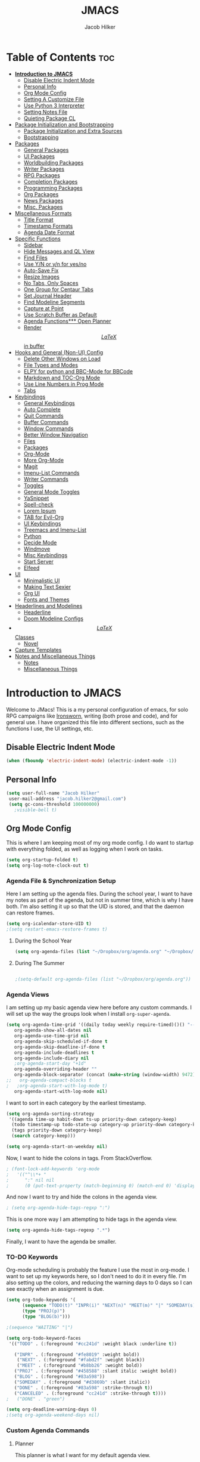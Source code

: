 #+title: JMACS
#+author: Jacob Hilker
* Table of Contents :toc:
- [[#introduction-to-jmacs][*Introduction to JMACS*]]
      - [[#disable-electric-indent-mode][Disable Electric Indent Mode]]
      - [[#personal-info][Personal Info]]
      - [[#org-mode-config][Org Mode Config]]
      - [[#setting-a-customize-file][Setting A Customize File]]
      - [[#use-python-3-interpreter][Use Python 3 Interpreter]]
      - [[#setting-notes-file][Setting Notes File]]
      - [[#quieting-package-cl][Quieting Package CL]]
- [[#package-initialization-and-bootstrapping][Package Initialization and Bootstrapping]]
      - [[#package-initialization-and-extra-sources][Package Initialization and Extra Sources]]
      - [[#bootstrapping][Bootstrapping]]
- [[#packages][Packages]]
      - [[#general-packages][General Packages]]
      - [[#ui-packages][UI Packages]]
      - [[#worldbuilding-packages][Worldbuilding Packages]]
      - [[#writer-packages][Writer Packages]]
      - [[#rpg-packages][RPG Packages]]
      - [[#completion-packages][Completion Packages]]
      - [[#programming-packages][Programming Packages]]
      - [[#org-packages][Org Packages]]
      - [[#news-packages][News Packages]]
      - [[#misc-packages][Misc. Packages]]
- [[#miscellaneous-formats][Miscellaneous Formats]]
      - [[#title-format][Title Format]]
      - [[#timestamp-formats][Timestamp Formats]]
      - [[#agenda-date-format][Agenda Date Format]]
- [[#specific-functions][Specific Functions]]
      - [[#sidebar][Sidebar]]
      - [[#hide-messages-and-ql-view][Hide Messages and QL View]]
      - [[#find-files][Find Files]]
      - [[#use-yn-or-yn-for-yesno][Use Y/N or y/n for yes/no]]
      - [[#auto-save-fix][Auto-Save Fix]]
      - [[#resize-images][Resize Images]]
      - [[#no-tabs-only-spaces][No Tabs, Only Spaces]]
      - [[#one-group-for-centaur-tabs][One Group for Centaur Tabs]]
      - [[#set-journal-header][Set Journal Header]]
      - [[#find-modeline-segments][Find Modeline Segments]]
      - [[#capture-at-point][Capture at Point]]
      - [[#use-scratch-buffer-as-default][Use Scratch Buffer as Default]]
      - [[#agenda-functions-open-planner][Agenda Functions*** Open Planner]]
      - [[#render-latex-in-buffer][Render $$LaTeX$$ in buffer]]
- [[#hooks-and-general-non-ui-config][Hooks and General (Non-UI) Config]]
      - [[#delete-other-windows-on-load][Delete Other Windows on Load]]
      - [[#file-types-and-modes][File Types and Modes]]
      - [[#elpy-for-python-and-bbc-mode-for-bbcode][ELPY for python and BBC-Mode for BBCode]]
      - [[#markdown-and-toc-org-mode][Markdown and TOC-Org Mode]]
      - [[#use-line-numbers-in-prog-mode][Use Line Numbers in Prog Mode]]
      - [[#tabs][Tabs]]
- [[#keybindings][Keybindings]]
      - [[#general-keybindings][General Keybindings]]
      - [[#auto-complete][Auto Complete]]
      - [[#quit-commands][Quit Commands]]
      - [[#buffer-commands][Buffer Commands]]
      - [[#window-commands][Window Commands]]
      - [[#better-window-navigation][Better Window Navigation]]
      - [[#files][Files]]
      - [[#packages-1][Packages]]
      - [[#org-mode][Org-Mode]]
      - [[#more-org-mode][More Org-Mode]]
      - [[#magit][Magit]]
      - [[#imenu-list-commands][Imenu-List Commands]]
      - [[#writer-commands][Writer Commands]]
      - [[#toggles][Toggles]]
      - [[#general-mode-toggles][General Mode Toggles]]
      - [[#yasnippet][YaSnippet]]
      - [[#spell-check][Spell-check]]
      - [[#lorem-ipsum][Lorem Ipsum]]
      - [[#tab-for-evil-org][TAB for Evil-Org]]
      - [[#ui-keybindings][UI Keybindings]]
      - [[#treemacs-and-imenu-list][Treemacs and Imenu-List]]
      - [[#python][Python]]
      - [[#decide-mode][Decide Mode]]
      - [[#windmove][Windmove]]
      - [[#misc-keybindings][Misc Keybindings]]
      - [[#start-server][Start Server]]
      - [[#elfeed][Elfeed]]
- [[#ui][UI]]
      - [[#minimalistic-ui][Minimalistic UI]]
      - [[#making-text-sexier][Making Text Sexier]]
      - [[#org-ui][Org UI]]
      - [[#fonts-and-themes][Fonts and Themes]]
- [[#headerlines-and-modelines][Headerlines and Modelines]]
      - [[#headerline][Headerline]]
      - [[#doom-modeline-configs][Doom Modeline Configs]]
- [[#latex-classes][$$LaTeX$$ Classes]]
      - [[#novel][Novel]]
- [[#capture-templates][Capture Templates]]
- [[#notes-and-miscellaneous-things][Notes and Miscellaneous Things]]
      - [[#notes][Notes]]
      - [[#miscellaneous-things][Miscellaneous Things]]

* *Introduction to JMACS*
Welcome to JMacs! This is a my personal configuration of emacs, for solo RPG campaigns like [[https://www.ironswornrpg.com/][Ironsworn]], writing (both prose and code), and for general use. I have organized this file into different sections, such as the functions I use, the UI settings, etc.
** Disable Electric Indent Mode
   #+begin_src emacs-lisp
   (when (fboundp 'electric-indent-mode) (electric-indent-mode -1))
   #+end_src
** Personal Info
   #+BEGIN_SRC emacs-lisp
   (setq user-full-name "Jacob Hilker"
    user-mail-address "jacob.hilker2@gmail.com")
    (setq gc-cons-threshold 100000000)
      ;visible-bell t)
   #+END_SRC

** Org Mode Config
   This is where I am keeping most of my org mode config. I do want to startup with everything folded, as well as logging when I work on tasks.
   #+begin_src emacs-lisp
   (setq org-startup-folded t)
   (setq org-log-note-clock-out t)
   #+end_src
*** Agenda File & Synchronization Setup
    Here I am setting up the agenda files. During the school year, I want to have my notes as part of the agenda, but not in summer time, which is why I have both. I'm also setting it up so that the UID is stored, and that the daemon can restore frames. 
    #+BEGIN_SRC emacs-lisp
(setq org-icalendar-store-UID t)
;(setq restart-emacs-restore-frames t)
    #+END_SRC
**** During the School Year
     #+BEGIN_SRC emacs-lisp
(setq org-agenda-files (list "~/Dropbox/org/agenda.org" "~/Dropbox/notes/fall2020/notes.org" ))
     #+END_SRC
     
**** During The Summer
     #+BEGIN_SRC emacs-lisp

;(setq-default org-agenda-files (list "~/Dropbox/org/agenda.org"))
     #+END_SRC
*** Agenda Views
    I am setting up my basic agenda view here before any custom commands. I will set up the way the groups look when I install =org-super-agenda=.
    #+begin_src emacs-lisp
(setq org-agenda-time-grid '((daily today weekly require-timed)()() "----------------------" nil)
   org-agenda-show-all-dates nil
   org-agenda-use-time-grid nil
   org-agenda-skip-scheduled-if-done t
   org-agenda-skip-deadline-if-done t
   org-agenda-include-deadlines t
   org-agenda-include-diary nil
   ;org-agenda-start-day "+1d"
   org-agenda-overriding-header ""
   org-agenda-block-separator (concat (make-string (window-width) 9472) "\n")
;;   org-agenda-compact-blocks t
;   ;org-agenda-start-with-log-mode t)   
   org-agenda-start-with-log-mode nil)   

    #+end_src
    I want to sort in each category by the earliest timestamp.
    #+BEGIN_SRC emacs-lisp
(setq org-agenda-sorting-strategy
 '((agenda time-up habit-down ts-up priority-down category-keep)
  (todo timestamp-up todo-state-up category-up priority-down category-keep) 
  (tags priority-down category-keep)
  (search category-keep)))

(setq org-agenda-start-on-weekday nil)
    #+END_SRC
    Now, I want to hide the colons in tags. From StackOverflow.
    #+BEGIN_SRC emacs-lisp
; (font-lock-add-keywords 'org-mode
;   '(("^\\*+ "
;      ":" nil nil
;      (0 (put-text-property (match-beginning 0) (match-end 0) 'display " ")))))
    #+END_SRC
    And now I want to try and hide the colons in the agenda view.
    #+BEGIN_SRC emacs-lisp
; (setq org-agenda-hide-tags-regxp ":")
    #+END_SRC
    This is one more way I am attempting to hide tags in the agenda view.
    #+BEGIN_SRC emacs-lisp
(setq org-agenda-hide-tags-regexp ".*")
    #+END_SRC
    Finally, I want to have the agenda be smaller.
*** TO-DO Keywords
    Org-mode scheduling is probably the feature I use the most in org-mode. I want to set up my keywords here, so I don't need to do it in every file. I'm also setting up the colors, and reducing the warning days to 0 days so I can see exactly when an assignment is due.
    #+BEGIN_SRC emacs-lisp
      (setq org-todo-keywords '(
            (sequence "TODO(t)" "INPR(i)" "NEXT(n)" "MEET(m)" "|" "SOMEDAY(s)"   "DONE(d)" "CANCELED(c)")
            (type "PROJ(p)")
            (type "BLOG(b)")))

      ;(sequence "WAITING" "|")

      (setq org-todo-keyword-faces
       '(("TODO" . (:foreground "#cc241d" :weight black :underline t))

         ("INPR" . (:foreground "#fe8019" :weight bold))
          ("NEXT" . (:foreground "#fabd2f" :weight black))
          ("MEET" . (:foreground "#b8bb26" :weight bold))
         ("PROJ" . (:foreground "#458588" :slant italic :weight bold))
         ("BLOG" . (:foreground "#83a598"))
         ("SOMEDAY" . (:foreground "#d3869b" :slant italic))
         ("DONE" . (:foreground "#83a598" :strike-through t))
         ("CANCELED" . (:foreground "cc241d" :strike-through t))))
      ;   ("DONE" . "green")

      (setq org-deadline-warning-days 0)
      ;(setq org-agenda-weekend-days nil)

    #+END_SRC
*** Custom Agenda Commands
**** Planner
     This planner is what I want for my default agenda view.
     #+begin_src emacs-lisp
       (setq org-agenda-custom-commands
      '(("p" "Planner"
         (
                      (agenda "" ((org-agenda-span 'day)
                      (org-agenda-use-time-grid t)
                      (org-agenda-time-grid '((daily today weekly require-timed)()() "" nil))
                      (org-agenda-show-all-dates t)
                      (org-agenda-compact-blocks nil)
                      (org-agenda-overriding-header "")
                      (org-agenda-start-day "+0d")
                      (org-super-agenda-groups
                       '(
                           (:name "Habits"
                            :habit t
                            :category "HABIT"
                            :order 2)
                            
                            (:name "Chores"
                            :habit t
                            :category "CHORE"
                            :order 2)



                               (:name none
                                :discard (:todo "DONE")
                                :time-grid t
                                :date today
                                :scheduled today
                                :deadline today
                                :order 1)))))
                          
          (agenda "" ((org-agenda-overriding-header "Coming Up Soon") 
                       ;(org-agenda-prefix-format '((todo . " %i %-22:c %t %22(org-entry-get nil \"TIMESTAMP\")")))
;                       (org-agenda-skip-function '(org-agenda-skip-entry-if 'nottimestamp))
	                ; 
                      ; (org-agenda-use-time-grid nil) 
                      ; (org-agenda-time-grid '((daily today weekly require-timed)()() "----------------------" nil))
		               (org-agenda-start-day "+1d")
     ;                   (org-agenda-todo-ignore-with-date t)
                      ; (org-agenda-format-date "\n%d %b (%a.)\n")
                      
                       (org-agenda-format-date "\n%d %b (%a.)")
			;		   (concat (make-string (window-width) 9472) "\n")
             ;         (org-agenda-compact-blocks t)
                       (org-agenda-span 2)
                      ;(org-agenda-format-date "%d %b")
                       (org-super-agenda-groups
                         '(
                         
                         (:name "Habits"
                         :habit t
                         :category "HABIT"
                         :order 6)
                         
                         (:name "Chores"
                         :habit t
                         :category "CHORE"
                         :order 6)
                         

     ;                 (:name "Projects"
     ;                 :category "PROJECT"
     ;                 :order 5)
                      
                     
    (:name "Personal"
    :category ("WRITING" "CAMPAIGN" "PERSONAL" "NANO" "UMWCLUB")
    :order 4)
    
;    
;    (:name "Someday"
;     :and (:not (:category ("WRITING" "CAMPAIGN" "PERSONAL" "NANO")) :todo "SOMEDAY")
;     :order 5)

    (:name "Overdue"
      :deadline past
      :scheduled past
      :face '(:foreground "red")
      :order 3)
;
;
    (:name "Classwork and Meetings"
     :category ("CLAS204" "CPSC405" "CPSC419" "CPSC445" "MEETING")
     :order 1)))))

     (alltodo "" ((org-agenda-overriding-header "To Do")
                  (org-agenda-skip-function '(org-agenda-skip-entry-if 'timestamp))
                  (org-agenda-sorting-strategy '(todo-state-up category-up ))
                  (org-super-agenda-groups '(
                  (:name "Classwork and Meetings"
                  :category ("CLAS204" "CPSC405" "CPSC419" "CPSC445" "MEETING" "CLASSES")
                  :order 1)
                 
                  (:name "Personal"
                  :category ("WRITING" "CAMPAIGN" "PERSONAL" "NANO" "UMWCLUB")
                  :order 2)
                  
                  (:name "Projects"
                   :todo "PROJECT"
                   :category "PROJECT"
                   :order 3)
                  

                 (:discard (:category "HABIT"))
                 (:discard (:category "CHORE"))

))))))))


;
 ;  (:name "Coming Up Soon"
 ;   :scheduled future
 ;   :deadline future
 ;   :date t))))

;    
;    (org-agenda-max-todos 11)
;    ;(org-agenda-sorting-strategy '( ts-up category-up todo-state-up))

     #+end_src
**** Week Ahead
     This is a way I can view the upcoming week. I have 2 implementations here - one with [[https://github.com/alphapapa/org-ql][Org-QL]], the other with the basic agenda and [[https://github.com/alphapapa/org-super-agenda][org-super-agenda.]]     
***** Org-QL Implementation
     #+begin_src emacs-lisp
     ;(add-to-list 'org-agenda-custom-commands
     ;'("w" "Week Ahead" (
     ;     (org-ql-block '(and (ts :from 1)
     ;                     (ts :to 7))
     ;                 ((org-super-agenda-groups '((:auto-ts t)))
     ;                  (org-ql-block-header "The Week Ahead"))))))

 

     #+end_src
***** Org-Super-Agenda Implementation.
      #+begin_src emacs-lisp
      (add-to-list 'org-agenda-custom-commands
     '("w" "Week Ahead" ( 
                      (agenda "" ((org-agenda-span 'week)
                                  (org-agenda-start-day "+1d")
                                  (org-agenda-overriding-header "The Week Ahead"))))))
                                   
      #+end_src
*** Export Process
    This is how I'm setting up my export process. From [[https://www.fbxiang.com/blog/2017/11/01/write_papers_with_org_mode_and_spacemacs.html#title_9][here]].
    #+BEGIN_SRC emacs-lisp
(setq org-latex-pdf-process 
     '("latexmk -pdflatex='xelatex -interaction nonstopmode' -pdf -bibtex -f %f"))
    #+END_SRC
** Setting A Customize File
   #+BEGIN_SRC emacs-lisp
(setq-default custom-file "~/.emacs.d/custom.el")
(load custom-file) 

;(setq org-agenda-include-diary t)

;(setq holiday-bahai-holidays nil)
;(setq holiday-hebrew-holidays nil)
;(setq holiday-islamic-holidays nil)
   #+END_SRC

** Use Python 3 Interpreter 
   #+BEGIN_SRC emacs-lisp
(setq python-shell-interpreter "python3")
   #+END_SRC
** Setting Notes File
   #+BEGIN_SRC emacs-lisp
;(setq org-default-notes-file "~/Dropbox/notes/fall2020/notes.org")
   #+END_SRC
** Quieting Package CL 
I am working on upgrading to emacs 27. I kept getting a warning about cl being deprecated, so I'm quieting it with this.
#+BEGIN_SRC emacs-lisp
(setq byte-compile-warnings '(cl-functions))
#+END_SRC
* Package Initialization and Bootstrapping
** Package Initialization and Extra Sources
   I am adding extra sources to my package archives here.

   #+BEGIN_SRC emacs-lisp
(require 'package)
(setq package-enable-at-startup nil)
(setq package-archives '(("org"   . "http://orgmode.org/elpa/")
                         ("gnu"   . "http://elpa.gnu.org/packages/")
                         ("melpa" . "https://melpa.org/packages/")))
(package-initialize)
   #+END_SRC
** Bootstrapping
   Here is where I am using the bootstrapping with use-package.

   #+BEGIN_SRC emacs-lisp
;; Bootstrap `use-package`
(unless (package-installed-p 'use-package)
  (package-refresh-contents)
  (package-install 'use-package))
(require 'use-package)
   #+END_SRC
* Packages
  Here is where I install all the packages I use in this configuration.
** General Packages
   These are all packages for general use.
**** EVIL and EVIL-ORG
     I am installing evil and evil-collection for vim keybindings in emacs.
     #+BEGIN_SRC emacs-lisp
     (use-package undo-tree
     :ensure t
     :config
     (global-undo-tree-mode))

(use-package evil
  :ensure t
  :init
  (setq evil-want-integration t) ;; This is optional since it's already set to t by default.
  (setq evil-want-keybinding nil)
  :config
  (evil-mode 1)
  :preface
  (defun ian/save-and-kill-this-buffer ()
    (interactive)
    (save-buffer)
    (kill-this-buffer))
  :config
  (with-eval-after-load 'evil-maps ; avoid conflict with company tooltip selection
    (define-key evil-insert-state-map (kbd "C-n") nil)
    (define-key evil-insert-state-map (kbd "C-p") nil))
  (evil-ex-define-cmd "q" #'kill-this-buffer)
  (evil-ex-define-cmd "wq" #'ian/save-and-kill-this-buffer))

(use-package evil-collection
  :after evil
  :ensure t
  :config
  (evil-collection-init))

(use-package evil-org
  :ensure t
  :after org
  :config
  (add-hook 'org-mode-hook 'evil-org-mode)
  (add-hook 'evil-org-mode-hook
            (lambda ()
              (evil-org-set-key-theme)))
  (require 'evil-org-agenda)
  (evil-org-agenda-set-keys))

(use-package evil-surround
  :ensure t
  :config
  (global-evil-surround-mode 1))
     #+END_SRC
**** Imenu-List
     Imenu-list allows me to get an overview of my code or outline for an
     AAR/novel. Here I enable it and install it.

     #+BEGIN_SRC emacs-lisp
(use-package imenu-list
:ensure t
:config
(setq-default imenu-list-position "left"))

;(imenu-list-minor-mode t)
     #+END_SRC

**** Which-Key
     Which-key enables me to see what keys I can use.
     #+BEGIN_SRC emacs-lisp
(use-package which-key
:ensure t
:config
(which-key-mode 1))
     #+END_SRC

**** Magit
     Magit enables me to use git while in emacs. I enable it and install it here.
     #+BEGIN_SRC emacs-lisp
(use-package magit
:ensure t)

(use-package evil-magit
:ensure t)

(use-package magit-todos
:ensure t)
     #+END_SRC

**** All-The-Icons
     Here I enable all-the-icons.
     #+BEGIN_SRC emacs-lisp
(use-package all-the-icons
:ensure t)
     #+END_SRC

**** Projectile
     Projectile is a way of using projects in emacs.
     #+BEGIN_SRC emacs-lisp
(use-package projectile
:ensure t
:config
(projectile-mode)
(setq projectile-project-search-path '("~/Projects/" "~/Documents/aurea" "~/Documents/brokenThrones" "~/Documents/byrne" "~/Documents/shatteredSkies"))


)
     #+END_SRC

**** General.el

     #+BEGIN_SRC emacs-lisp
(use-package general
:ensure t)
     #+END_SRC

**** Dashboard
     #+BEGIN_SRC emacs-lisp
(use-package dashboard
  :ensure t
;  :defer nil
;  :init
;  (add-hook 'after-init-hook 'dashboard-setup-startup-hook)
 :config
  (dashboard-setup-startup-hook)
;  (setq dashboard-startup-banner "~/crusaderKings.png")
;   (setq dashboard-startup-banner 'logo)
   ;(setq dashboard-setup-banner "/home/jhilker/.emacs.d/banner.png")  
  (setq dashboard-banner-logo-title "Man your own jackhammer!")
;;  (setq dashboard-center-content t)
(setq dashboard-week-agenda nil)
(setq dashboard-items '((recents  . 5)
                        (projects . 10)))
     ;                   (agenda . 5)))
;;
(setq dashboard-show-shortcuts nil)
;;(setq dashboard-set-navigator t)
(setq dashboard-set-heading-icons t)
(setq dashboard-set-file-icons t)
(setq initial-buffer-choice (lambda () (get-buffer "*dashboard*"))))
     #+END_SRC
**** Unfill
     For toggling fill and unfill.

     #+BEGIN_SRC emacs-lisp
(use-package unfill
:ensure t)
     #+END_SRC
**** YASnippet
     #+BEGIN_SRC emacs-lisp
(use-package yasnippet
:ensure t
:config
(yas-global-mode t))

(use-package yasnippet-snippets
:ensure t)
     #+END_SRC

**** Restart Emacs
     #+BEGIN_SRC emacs-lisp
     (use-package restart-emacs
     :ensure t)
     #+END_SRC
**** CSV
     If I am using csv files I want a csv package.
     #+BEGIN_SRC emacs-lisp
(use-package csv-mode
:ensure t)
(add-to-list 'auto-mode-alist '("\\.csv\\'" . csv-mode))
     #+END_SRC

**** Smartparens and Evil-Smartparens
     #+BEGIN_SRC emacs-lisp
(use-package smartparens
:ensure t
:config
(smartparens-global-mode t))
(use-package evil-smartparens
:ensure t
:after (smartparens evil evil-collection))
     #+END_SRC
**** Treemacs
     #+BEGIN_SRC emacs-lisp
(use-package treemacs
:ensure t
:config
(setq-default treemacs-width 20))

(use-package treemacs-evil
:after evil treemacs
:ensure t)

(use-package treemacs-projectile
:after projectile treemacs
:ensure t)

(use-package treemacs-magit
:after magit treemacs
:ensure t)
     #+END_SRC
**** Linum-relative 
     #+BEGIN_SRC emacs-lisp
(use-package linum-relative
:ensure t
:config
(setq linum-relative-current-symbol "")
)
     #+END_SRC
**** Elcord
     Allows me to set my discord status in emacs.
     #+BEGIN_SRC emacs-lisp
(use-package elcord
:ensure t)
     #+END_SRC
**** BM
     #+BEGIN_SRC emacs-lisp
(use-package bm
:ensure t)
     #+END_SRC
** UI Packages
*** Themes
**** Solarized
     Here is a package for using solarized.
     #+BEGIN_SRC emacs-lisp
(use-package color-theme-sanityinc-solarized
:ensure t)
     #+END_SRC

**** Atom One
     #+BEGIN_SRC emacs-lisp
(use-package atom-one-dark-theme
:ensure t)
     #+END_SRC
**** Gruvbox
     #+BEGIN_SRC emacs-lisp
(use-package gruvbox-theme
:ensure t)
     #+END_SRC
**** Doom Themes
     #+BEGIN_SRC emacs-lisp
(use-package doom-themes
:ensure t)
     #+END_SRC
*** Doom Modeline

    #+BEGIN_SRC emacs-lisp 
   (use-package doom-modeline
   :demand t
   :config
   (setq doom-modeline-height 32))
    #+END_SRC
*** Ace Window
    #+BEGIN_SRC emacs-lisp
(use-package ace-window :ensure t)
    #+END_SRC
*** Golden Ratio
    #+BEGIN_SRC emacs-lisp
(use-package golden-ratio
:ensure t
:config
(golden-ratio-mode t)
(setq golden-ratio-auto-scale t))
    #+END_SRC
*** Ewal
    #+BEGIN_SRC emacs-lisp
;(use-package ewal 
;:ensure t
;:init (setq ewal-use-built-in-always-p nil
;              ewal-use-built-in-on-failure-p t
;              ewal-built-in-palette "sexy-material"
;              ewal-json-file "~/.cache/wal/colors.json"))
    #+END_SRC

*** Centaur Tabs
    #+BEGIN_SRC emacs-lisp 
 (use-package centaur-tabs
 :ensure t
 :config
 (centaur-tabs-mode t)
 
    (setq centaur-tabs-set-modified-marker t)
    (setq centaur-tabs-modified-marker "•")
    (setq centaur-tabs-set-bar 'left) 
    (setq centaur-tabs-set-icons t)
    (setq centaur-tabs-set-close-button t)
    (setq centaur-tabs-close-button "x")
    (setq centaur-tabs-style "bar")
    (setq centaur-tabs-height 32)
    (define-key evil-normal-state-map (kbd "g t") 'centaur-tabs-forward)
    (define-key evil-normal-state-map (kbd "g T") 'centaur-tabs-backward)
    (setq centaur-tabs-cycle-scope 'tabs))
 
 
 (defun centaur-tabs-buffer-groups ()
  "Use as few groups as possible."
 (list (cond ((string-equal "*" (substring (buffer-name) 0 1))
                    "Tools")
                    (cond ((string-equal "eglot" (downcase (substring (buffer-name) 1 6)))
                           "Eglot")
                          (t
                           "Tools")))))
(defun centaur-tabs-hide-tab (x)
  "Do no to show buffer X in tabs."
  (let ((name (format "%s" x)))
    (or
     ;; Current window is not dedicated window.
     (window-dedicated-p (selected-window))

     ;; Buffer name not match below blacklist.
     (string-prefix-p "*epc" name)
     (string-prefix-p "*helm" name)
     (string-prefix-p "*Helm" name)
     (string-prefix-p "*Compile-Log*" name)
     (string-prefix-p "*lsp" name)
     (string-prefix-p "*company" name)
     (string-prefix-p "*Flycheck" name)
     (string-prefix-p "*tramp" name)
     (string-prefix-p " *Mini" name)
     (string-prefix-p "*help" name)
     (string-prefix-p "*straight" name)
     (string-prefix-p " *temp" name)
     (string-prefix-p "*Help" name)
     (string-prefix-p "*mybuf" name)
     (string-prefix-p "*Org Agenda*" name)
     (string-prefix-p "*Ilist*" name)

     (string-prefix-p "*Agenda Commands*" name)
     ;; Is not magit buffer.
     (and (string-prefix-p "magit" name)
      (not (file-name-extension name)))
     )))
(add-hook 'server-after-make-frame-hook 'centaur-tabs-mode)

   #+end_src
    #+END_SRC
*** Solaire Mode
    #+BEGIN_SRC emacs-lisp
;(use-package solaire-mode
;  :hook (after-init . solaire-global-mode))
    #+END_SRC
*** Pretty Mode
    #+BEGIN_SRC emacs-lisp
(use-package pretty-mode
:ensure t)
    #+END_SRC
** Worldbuilding Packages
*** Wordgen Mode
    #+BEGIN_SRC emacs-lisp
(use-package wordgen
:ensure t)
    #+END_SRC
*** Mediawiki
    This package lets me use wikipedia syntax highlighting.
    #+BEGIN_SRC emacs-lisp
(use-package mediawiki
:ensure t)
    #+END_SRC
** Writer Packages
*** Writegood-Mode
    #+BEGIN_SRC emacs-lisp
(use-package writegood-mode
:ensure t)
    #+END_SRC
*** Writeroom-Mode
    Writeroom-Mode is a minor mode for distraction-free writing.
    #+BEGIN_SRC emacs-lisp
(use-package writeroom-mode
:ensure t)
    #+END_SRC
*** Wordsmith Mode

    #+BEGIN_SRC emacs-lisp
    (use-package wordsmith-mode
    :ensure t)
    #+END_SRC
*** Markdown Mode
    This allows me to use markdown mode.
    #+BEGIN_SRC emacs-lisp
(use-package markdown-mode
:ensure t)
    #+END_SRC 
** RPG Packages
*** Decide-Mode
    This is useful for rolling dice.
    #+BEGIN_SRC emacs-lisp
(use-package decide
:ensure t)
    #+END_SRC
*** Org D20
Something I saw on [[https://www.reddit.com/r/emacs/comments/aly9jh/minor_mode_for_dungeon_masters/][r/emacs]].
#+begin_src emacs-lisp
(use-package org-d20
:ensure t)
#+end_src
** Completion Packages
*** Ivy Suite
**** Ivy
     #+BEGIN_SRC emacs-lisp
 (use-package ivy
 :ensure t
 :config
 (setq ivy-count-format "(%d/%d) ")
 (ivy-mode 1))

;(use-package ivy-posframe
;:after ivy
;:ensure t
;:config
;(setq ivy-posframe-display-functions-alist '((t . ivy-posframe-display-at-frame-top-center)))
;(ivy-posframe-mode 1))
     #+END_SRC

**** Counsel
     Counsel allows us to utilize ivy by replacing many built-in and common
     functions with richer versions. Let’s install it!

     #+BEGIN_SRC emacs-lisp
 (use-package counsel-projectile
   :ensure t)

;(use-package counsel-package
;:ensure t)

(use-package counsel
 :ensure t
 :config
(counsel-mode))
     #+END_SRC

**** Swiper
     #+BEGIN_SRC emacs-lisp
 (use-package swiper
   :commands (swiper swiper-all))
     #+END_SRC
*** Helm
Helm is another completion package I want to try.
#+begin_src emacs-lisp
(use-package helm
:ensure t)
#+end_src
*** Company Mode
    #+BEGIN_SRC emacs-lisp
    (use-package company
    :ensure t
    :config
    (add-hook 'after-init-hook 'global-company-mode))
    #+END_SRC
** Programming Packages
*** Python Programming
    #+BEGIN_SRC emacs-lisp
  (use-package elpy
  :ensure t)
    #+END_SRC
*** BBCode Formatting
    #+BEGIN_SRC emacs-lisp
    (use-package bbcode-mode
    :ensure t)
    #+END_SRC
*** Javascript
    #+BEGIN_SRC emacs-lisp
    (use-package js2-mode
    :ensure t)
    (add-to-list 'auto-mode-alist '("\\.js\\'" . js2-mode))
    ;; Better imenu
    (add-hook 'js2-mode-hook #'js2-imenu-extras-mode)
    (use-package js2-refactor
    :ensure t)
    (use-package xref-js2
    :ensure t)

(add-hook 'js2-mode-hook #'js2-refactor-mode)
(js2r-add-keybindings-with-prefix "C-c C-r")
(define-key js2-mode-map (kbd "C-k") #'js2r-kill)

;; js-mode (which js2 is based on) binds "M-." which conflicts with xref, so
;; unbind it.
(define-key js-mode-map (kbd "M-.") nil)

(add-hook 'js2-mode-hook (lambda ()
  (add-hook 'xref-backend-functions #'xref-js2-xref-backend nil t)))

    #+END_SRC
*** Flush 
    #+BEGIN_SRC emacs-lisp
(use-package flycheck
:ensure t
:config
(add-hook 'prog-mode-hook 'flycheck-mode))
    #+END_SRC
*** Lorem Ipsum
    #+BEGIN_SRC emacs-lisp
(use-package lorem-ipsum
:ensure t)
    #+END_SRC
*** .vimrc Mode
    #+BEGIN_SRC emacs-lisp
(use-package vimrc-mode
:ensure t
:config 
(add-to-list 'auto-mode-alist '("\\.vimrc\\'" . vimrc-mode)))

    #+END_SRC

*** Web Mode 
    #+BEGIN_SRC emacs-lisp
(use-package web-mode
:ensure t)
    #+END_SRC
*** Tagedit
    #+BEGIN_SRC emacs-lisp
(use-package tagedit
:ensure t
:config
(tagedit-add-experimental-features))
    #+END_SRC
*** YAML Mode
    #+BEGIN_SRC emacs-lisp
(use-package yaml-mode
:ensure t)
    #+END_SRC 
** Org Packages
*** Org Bullets
    This allows for better org-mode bullets.
    #+BEGIN_SRC emacs-lisp
(use-package org-bullets
:after org
:ensure t)
    #+END_SRC
*** Org-TOC
    Allows for a TOC to be generated in an org file.
    #+BEGIN_SRC emacs-lisp
(use-package toc-org
  :after org
  :init (add-hook 'org-mode-hook #'toc-org-enable))
    #+END_SRC
*** Org Super Agenda
    I'm setting up my agenda with a few groups. I want things for today to show up first, followed by things coming up soon, overdue items, personal items, and things to do someday last.
    #+BEGIN_SRC emacs-lisp
(use-package org-super-agenda
:ensure t
:config
(add-hook 'org-mode-hook 'org-super-agenda-mode)

;(setq org-agenda-span 3)
(setq org-super-agenda-fontify-whole-header-line t))
;(setq org-super-agenda-header-separator (concat "\n" (make-string (window-width) 9472) "\n" ))

;(setq org-super-agenda-groups 
;'((:name none
;                       
;                                :discard (:todo "DONE")
;                                :time-grid t
;                                :date today
;                                :scheduled today
;                                :order 1))))
                        

;'((:name "Today"
;   :discard (:todo "DONE:")
;   :date today
;   :scheduled today
;   :and (:date today :time-grid t)))))
;
;                         
;
;   
;   (:name "Projects"
;    :category "PROJECT"
;    :order 5)
;    
;    (:name "Someday"
;     :todo "SOMEDAY:"
;     :order 5)
;
;    (:name "Overdue"
;      :deadline past
;      :scheduled past
;      :face '(:foreground "red")
;      :order 3)
;
;    (:name "Personal"
;    :category ("WRITING" "CAMPAIGN" "PERSONAL" "NANO" "UMWCLUB")
;    :order 4)
;
;    (:name "Classwork"
;     :category ("CLAS204" "CPSC405" "CPSC419" "CPSC445"))
;
;
;   (:name "Coming Up Soon"
;    :scheduled future
;    :deadline future
;    :date t))))
;;(setq org-agenda-prefix 
;;'((agenda . " %i %-12:c%?-12t% s")
;; (todo . " %i %-12:c%s")
;; (tags . " %i %-12:c")
;; (search . " %i %-12:c")))
;;'((:auto-category t)))) - for automatically by category
    #+END_SRC
*** Org Export Backends
**** Org Mediawiki
     #+BEGIN_SRC emacs-lisp
    (use-package ox-mediawiki
    :ensure t)
     #+END_SRC
**** Org RST
     #+BEGIN_SRC emacs-lisp
(use-package ox-rst
:ensure t)
     #+END_SRC
**** Pandoc
     Pandoc is just too damn good to give up.
     #+BEGIN_SRC emacs-lisp
     (use-package ox-pandoc
     :ensure t)

     #+END_SRC
*** Org Journal
    #+BEGIN_SRC emacs-lisp
(use-package org-journal
:ensure t
:config
(setq org-agenda-enable-journal-integration nil)
:custom
(org-journal-dir "~/Dropbox/org/bullet/")
(org-journal-time-format "%a, %d %b %Y")
(org-journal-file-type 'monthly))
    #+END_SRC
*** Pomodoro
    #+BEGIN_SRC emacs-lisp
(use-package tomatinho
:ensure t)
    #+END_SRC
*** Org Chef
    If I find a recipe I want to try I want to save it easily.
    #+BEGIN_SRC emacs-lisp
(use-package org-chef
:ensure t)
    #+END_SRC
*** Org QL
    #+BEGIN_SRC emacs-lisp
(use-package org-ql
:ensure t)
    #+END_SRC

    #+END_SRC
*** Org-Ref
    Org-ref allows me to do citations easily.
    #+BEGIN_SRC emacs-lisp
(use-package ivy-bibtex
:ensure t)

(use-package org-ref
:ensure t
:config
(setq org-ref-completion-library 'org-ref-ivy-bibtex))


(setq org-ref-default-bibliography '("~/Dropbox/bibliography/biblatex.bib"))
    #+END_SRC
*** Org Agenda Property
    This allows me to show other properties in the agenda view.
    #+BEGIN_SRC emacs-lisp
(use-package org-agenda-property
:ensure t)
    #+END_SRC
*** Idle Org Agenda    
   #+begin_src emacs-lisp
     (use-package idle-org-agenda
     :after org-agenda
     :ensure t
     :config (idle-org-agenda-mode))
    #+end_src
**** TODO Configure Time Length for idle org agenda
*** CDLatex
    #+begin_src emacs-lisp
    (use-package cdlatex
    :defer 0.1
    :ensure t)
    #+end_src
*** Ox-Hugo
    #+begin_src emacs-lisp
      (use-package ox-hugo
      :ensure t)
    #+end_src
*** Ox-Nikola
    #+begin_src emacs-lisp
          (use-package ox-nikola
           :ensure t)
    #+end_src
*** easy-hugo
    #+begin_src emacs-lisp
      (use-package easy-hugo
       :ensure t
       :config
       (setq easy-hugo-basedir "~/Projects/jhilker.gitlab.io"))
    #+end_src
*** Org-plus-contrib
    #+begin_src emacs-lisp
    (use-package org-plus-contrib
    :ensure t)
    #+end_src
** News Packages
*** Elfeed
    Elfeed is a feed reader. EMMS is a music player for podcasts.
	#+begin_src emacs-lisp

          ;(global-set-key (kbd "C-c e") 'evil-mode)
              (use-package elfeed-org
            :ensure t
            :config
            (elfeed-org)
          (setq elfeed-db-directory "~/.elfeed/")
          (setq rmh-elfeed-org-files (list "~/Dropbox/elfeed/elfeed.org"))
          ;(defun bjm/elfeed-show-all ()
          ;  (interactive)
          ;  (bookmark-maybe-load-default-file)
          ;  (bookmark-jump "elfeed-all"))
          ;(defun bjm/elfeed-show-emacs ()
          ;  (interactive)
          ;  (bookmark-maybe-load-default-file)
          ;  (bookmark-jump "elfeed-emacs"))
          ;(defun bjm/elfeed-show-daily ()
          ;  (interactive)
          ;  (bookmark-maybe-load-default-file)
          ;  (bookmark-jump "elfeed-daily"))
          (setq-default elfeed-search-filter "@1-week-ago +unread ")

          ;;functions to support syncing .elfeed between machines
          ;;makes sure elfeed reads index from disk before launching
          (defun bjm/elfeed-load-db-and-open ()
            "Wrapper to load the elfeed db from disk before opening"
            (interactive)
            (elfeed-db-load)
            (elfeed)
            (elfeed-search-update--force))

          ;;write to disk when quiting
          (defun bjm/elfeed-save-db-and-bury ()
            "Wrapper to save the elfeed db to disk before burying buffer"
            (interactive)
            (elfeed-db-save)
            (quit-window))

          (defun elfeed-mark-all-as-read ()
                (interactive)
                (mark-whole-buffer)
                (elfeed-search-untag-all-unread)))

          (use-package elfeed
            :ensure t
           :bind (:map elfeed-search-mode-map
                        ("C-g" . bookmark-jump)
          ;             ("a" . elfeed-mark-all-as-read)
                       ("A" . elfeed-mark-all-as-read)
          ;              ("D" . bjm/elfeed-show-daily)
                       ("q" . bjm/elfeed-save-db-and-bury)))

          (defun ime-elfeed-podcast-tagger (entry)
            (when (elfeed-entry-enclosures entry)
              (elfeed-tag entry 'podcasts)))

          (add-hook 'elfeed-new-entry-hook #'ime-elfeed-podcast-tagger)

          (use-package elfeed-goodies
          :after elfeed
          :ensure t
          :config
          (elfeed-goodies/setup)
     ;     (setq elfeed-goodies/tag-column-width 0)
          (setq elfeed-goodies/feed-source-column-width 30))

          (setq elfeed-show-mode-hook
                (lambda ()
              (set-face-attribute 'variable-pitch (selected-frame) :font (font-spec :family "Iosevka Nerd Font" :size 16))))

          ;(run-with-timer 0 (* 10 60) 'elfeed-search-fetch)
          ;(run-with-timer 0 (* 30 60) 'recentf-save-list)
          ;(run-with-timer 0 (* 10 60) 'elfeed-search-fetch)
          (evil-define-key 'normal elfeed-search-mode-map (kbd "A") 'elfeed-mark-all-as-read)
	#+end_src
** Misc. Packages
*** 0x0
    #+begin_src emacs-lisp
    (use-package 0x0
    :ensure t)
    #+end_src
* Miscellaneous Formats
** Title Format
   #+BEGIN_SRC emacs-lisp
(setq-default frame-title-format '("" user-login-name " - " "%b"))
   #+END_SRC

** Timestamp Formats
   #+BEGIN_SRC emacs-lisp
;(setq-default org-display-custom-times t)
;(setq org-time-stamp-custom-formats '("<%a, %d %h>" . "<%a, %d %h %H:%M>"))
;(setq org-agenda-format-date "%d %h")
   #+END_SRC  
** Agenda Date Format
   I don't like the default date format for the agenda. I'm going to make it a bit smaller here. I also found the separator lines on [[https://www.reddit.com/r/orgmode/comments/e4stk2/adding_a_separator_line_between_days_in_emacs/][r/orgmode]].

   #+BEGIN_SRC emacs-lisp
;(setq org-agenda-format-date "%d %b (%a)")
(setq org-agenda-format-date (concat "\n"
                                                    (make-string (window-width) 9472)
                                                    "\n"
                                                    "%d %b (%a)"
                                                    "\n"
                                                   (make-string (window-width) 9472)
))
   #+END_SRC
* Specific Functions
** Sidebar 
   I'm testing this.
** Hide Messages and QL View
   #+begin_src emacs-lisp 
(setq-default message-log-max nil)
(kill-buffer "*Messages*")
;(kill-buffer "*Org QL View: Coming Up Soon*")
;(setq split-width-threshold 40)
;(setq split-height-threshold nil)
   #+end_src
** Find Files
*** Find Config File
    This file lets me edit my configuration file.

    #+BEGIN_SRC emacs-lisp
(defun edit-dotfile ()
  (interactive)
  (find-file "~/.emacs.d/jmacs.org"))
    #+END_SRC

*** Find Journal Location
    #+BEGIN_SRC emacs-lisp
(defun org-journal-find-location ()
  ;; Open today's journal, but specify a non-nil prefix argument in order to
  ;; inhibit inserting the heading; org-capture will insert the heading.
  (org-journal-new-entry t)
  ;; Position point on the journal's top-level heading so that org-capture
  ;; will add the new entry as a child entry.
  (goto-char (point-min)))
    #+END_SRC
*** Find Notes 
    This function will find my notes for the current semester.
    #+BEGIN_SRC emacs-lisp
(defun find-notes ()
(interactive)
(find-file "~/Dropbox/notes/fall2020/notes.org"))
    #+END_SRC

*** Find Agenda 
    This function will find my notes for the current semester.
    #+BEGIN_SRC emacs-lisp
(defun find-agenda ()
(interactive)
(find-file "~/Dropbox/org/agenda.org"))
    #+END_SRC

** Use Y/N or y/n for yes/no
   Here is a way I can use "y" or "n" to answer yes or no.
   #+BEGIN_SRC emacs-lisp
(defalias 'yes-or-no-p 'y-or-n-p)
   #+END_SRC
** Auto-Save Fix
   #+BEGIN_SRC emacs-lisp
(setq backup-directory-alist
      `((".*" . ,temporary-file-directory)))
(setq auto-save-file-name-transforms
      `((".*" ,temporary-file-directory t)))

   #+END_SRC
** Resize Images
   #+BEGIN_SRC emacs-lisp
(setq org-image-actual-width (/ (display-pixel-width) 4))
   #+END_SRC
** No Tabs, Only Spaces
   #+BEGIN_SRC emacs-lisp
(setq-default indent-tabs-mode nil)
   #+END_SRC
** One Group for Centaur Tabs
   #+BEGIN_SRC emacs-lisp
(defun centaur-tabs-buffer-groups ()
     "`centaur-tabs-buffer-groups' control buffers' group rules.

   Group centaur-tabs with mode if buffer is derived from `eshell-mode' `emacs-lisp-mode' `dired-mode' `org-mode' `magit-mode'.
   All buffer name start with * will group to \"Emacs\".
   Other buffer group by `centaur-tabs-get-group-name' with project name."
     (list
    (cond
     ((or (string-equal "*" (substring (buffer-name) 0 1))
          (memq major-mode '(magit-process-mode
                 magit-status-mode
                 magit-diff-mode
                 magit-log-mode
                 magit-file-mode
                 magit-blob-mode
                 magit-blame-mode
                 )))
      "Emacs")
     ((derived-mode-p 'prog-mode)
      "Editing")
     ((memq major-mode '(helpful-mode
                 help-mode))
      "Help")
    
     (t
      (centaur-tabs-get-group-name (current-buffer))))))
   #+END_SRC
** Set Journal Header
   #+BEGIN_SRC emacs-lisp
(defun org-journal-file-header-func ()
  "Custom function to create journal header."
  (concat
    (pcase org-journal-file-type
      (`daily "#+TITLE: Daily Journal\n#+STARTUP: folded")
      (`weekly "#+TITLE: Weekly Journal\n#+STARTUP: folded")
      (`monthly "#+TITLE: Monthly Journal\n#+STARTUP: folded")
      (`yearly "#+TITLE: Yearly Journal\n#+STARTUP: folded"))))

(setq org-journal-file-header 'org-journal-file-header-func)
   #+END_SRC
** Find Modeline Segments
   #+BEGIN_SRC emacs-lisp
(defun find-modeline ()
(interactive)
(find-file "~/.emacs.d/elpa/doom-modeline-20200211.1352/doom-modeline-segments.el")
)
   #+END_SRC
** Capture at Point
   #+BEGIN_SRC emacs-lisp
(defun org-capture-at-point ()
  "Insert an org capture template at point."
  (interactive)
  (org-capture 0))
   #+END_SRC
** Use Scratch Buffer as Default
   #+begin_src emacs-lisp
   (setq inhibit-splash-screen t)
   #+end_src
** Agenda Functions*** Open Planner
   #+begin_src emacs-lisp
    (defun open-agenda ()
     (interactive)
     (org-agenda nil "p"))
 #+end_src
*** Open Weekly Planner
 #+begin_src emacs-lisp
     (defun open-weekly-agenda ()
     (interactive)
     (org-agenda nil "w"))
    #+end_src
** Render $$LaTeX$$ in buffer
   #+begin_src emacs-lisp
   (setq org-format-latex-options (plist-put org-format-latex-options :scale 2.0))
   (defun krofna-hack ()
  (when (looking-back (rx "$ "))
    (save-excursion
      (backward-char 1)
      (org-toggle-latex-fragment))))

(add-hook 'org-mode-hook
          (lambda ()
            (org-cdlatex-mode)
            (add-hook 'post-self-insert-hook #'krofna-hack 'append 'local)))
   #+end_src
* Hooks and General (Non-UI) Config
** Delete Other Windows on Load
I don't want spit windows when I load emacs.
#+begin_src emacs-lisp
(add-hook 'emacs-startup-hook
          (lambda () (delete-other-windows)) t)
#+end_src
** File Types and Modes
*** Default Scratch Buffer is Org Mode
    #+BEGIN_SRC emacs-lisp
    (setq-default initial-major-mode 'org-mode)
    (setq initial-scratch-message nil)
    ;(setq initial-buffer-choice (lambda () (get-buffer "*scratch*")))
    #+END_SRC
*** File Types
**** Org Mode File Types
     I want to load novel (.nvl), novel characters (.chrs), character sheet
     (.chr), campaign (.cmp), AAR (.aar), novel outline (.nvo), worldbuilding lore (.lre), and Kerbal Space Program (.kpr) files as org-mode files.

     #+BEGIN_SRC emacs-lisp
  (add-to-list 'auto-mode-alist '("\\.org\\'" . org-mode))
  (add-to-list 'auto-mode-alist '("\\.nvl\\'" . org-mode))
  (add-to-list 'auto-mode-alist '("\\.chrs\\'" . org-mode))
  (add-to-list 'auto-mode-alist '("\\.cmp\\'" . org-mode))
  (add-to-list 'auto-mode-alist '("\\.chr\\'" . org-mode))
  (add-to-list 'auto-mode-alist '("\\.aar\\'" . org-mode))
  (add-to-list 'auto-mode-alist '("\\.nvo\\'" . org-mode))
  (add-to-list 'auto-mode-alist '("\\.lre\\'" . org-mode))
  (add-to-list 'auto-mode-alist '("\\.kpr\\'" . org-mode))
     #+END_SRC

**** Visual Line Mode 
     #+BEGIN_SRC emacs-lisp
     (add-hook 'org-mode-hook 'visual-line-mode)
     #+END_SRC
*** Modes
**** Org-Bullet and Super Agenda Mode
     #+BEGIN_SRC emacs-lisp
(setq-default org-bullets-mode 1)
(add-hook 'org-mode-hook 'org-bullets-mode)
(add-hook 'org-mode-hook 'org-super-agenda-mode)
(add-hook 'org-mode-hook 'flyspell-mode)
(add-hook 'org-mode-hook 'toc-org-mode)
(setq-default org-list-allow-alphabetical t)
     #+END_SRC
**** WC-Mode, Writer-Room Mode, and Decide Mode
     I want to use wc-mode and decide-mode for when I am in org mode.

     #+BEGIN_SRC emacs-lisp
;(add-hook 'org-mode-hook 'wc-mode)
;(add-hook 'org-mode-hook 'decide-mode)
     #+END_SRC
**** Global Auto-Complete and Snippet Mode
     Here I always want to use auto-complete mode in programming, as well as in the current buffer.
     #+BEGIN_SRC emacs-lisp
(add-hook 'prog-mode-hook 'company-mode)
(setq-default yas-minor-mode 1)
     #+END_SRC

**** Doom Mode Line
     #+BEGIN_SRC emacs-lisp
     (setq-default doom-modeline-mode t)
     #+END_SRC
**** Display Battery Mode
     I want to display battery in the modeline.
     #+BEGIN_SRC emacs-lisp
(display-battery-mode t)
     #+END_SRC
**** Smartparens Mode
     #+BEGIN_SRC emacs-lisp
     (smartparens-mode t)
     #+END_SRC
** ELPY for python and BBC-Mode for BBCode 
   #+BEGIN_SRC emacs-lisp
   (add-hook 'python-mode 'elpy-mode)
   (add-to-list 'auto-mode-alist '("\\.bbc\\'" . bbcode-mode)) 
   #+END_SRC
** Markdown and TOC-Org Mode
** Use Line Numbers in Prog Mode
   #+BEGIN_SRC emacs-lisp
(add-hook 'prog-mode-hook 'linum-relative-mode)
   #+END_SRC
** Tabs
* Keybindings
  Here is a list of all keybindings in JMacs.
** General Keybindings
   Here is a list of general purpose keybindings using General.el.
*** Emacs Command Keybindings
    #+BEGIN_SRC emacs-lisp
(general-define-key
   :states '(normal visual insert emacs)
   :prefix "SPC"
   :non-normal-prefix "C-SPC"

    "SPC" (general-simulate-key "M-x")
    "c"   (general-simulate-key "C-c")
    "h"   (general-simulate-key "C-h")
    "u"   (general-simulate-key "C-u")
    "x"   (general-simulate-key "C-x"))

(general-define-key
   :states '(normal visual insert emacs)
               "C-g"  'bookmark-jump)
    #+END_SRC
** Auto Complete
   #+BEGIN_SRC emacs-lisp
(general-define-key
   :states '(normal visual insert emacs)
   :prefix "SPC"
   :non-normal-prefix "C-SPC"

   "TAB" 'company-complete)
   #+END_SRC
    
** Quit Commands 

   #+BEGIN_SRC emacs-lisp
(general-define-key
   :states '(normal visual insert emacs)
   :prefix "SPC"
   :non-normal-prefix "C-SPC"

   "q" '(:ignore t :which-key "quit emacs")
   "qq"  'kill-emacs
   "qz"  'delete-frame
   "qr"  'restart-emacs)
   #+END_SRC
   
** Buffer Commands 
   #+BEGIN_SRC emacs-lisp
(general-define-key
   :states '(normal visual insert emacs)
   :prefix "SPC"
   :non-normal-prefix "C-SPC"


    "b"   '(:ignore t :which-key "buffers")
    "bb"  'mode-line-other-buffer
    "bd"  'kill-this-buffer
    "bn"  'next-buffer
    "bp"  'previous-buffer
    "bq"  'kill-buffer-and-window
    "bR"  'rename-file-and-buffer
    "br"  'revert-buffer
    "bs" 'switch-to-buffer)
   #+END_SRC
** Window Commands
*** Split and Delete Windows
    #+BEGIN_SRC emacs-lisp 
   (general-define-key
   :states '(normal visual insert emacs)
   :prefix "SPC"
   :non-normal-prefix "C-SPC"


   "w"  '(:ignore t :which-key "Windows")
   "wh" '(split-window-right :which-key "Horizontal Split")
   "wv" '(split-window-below :which-key "Vertical Split")
   "wd"  'delete-window
   "wD"  'delete-other-windows
   "wm" 'maximize-window)
    #+END_SRC
** Better Window Navigation
   #+BEGIN_SRC emacs-lisp

   #+END_SRC

** Files
   #+BEGIN_SRC emacs-lisp
(general-define-key
   :states '(normal visual insert emacs)
   :prefix "SPC"
   :non-normal-prefix "C-SPC"


   "f" '(:ignore t :which-key "Files")
   "fe" '(:ignore t :which-key "Edit file")
   "fed" 'edit-dotfile
   "ff"  'counsel-find-file
;   "ff"  'helm-find-files
   "fs"  '(save-buffer :which-key "Save file")
   "f" '(:ignore t :which-key "Files")
   "fe" '(:ignore t :which-key "Edit file")
   "fE" '(:ignore t :which-key "Eval file")
   "fEr" 'eval-region
   "fEb" 'eval-buffer
   "fEd" 'eval-defun
   "fs"  'save-buffer
   "fn" 'find-notes
   "fa" 'find-agenda
   "fc" 'byte-compile-file)
   #+END_SRC
** Packages
   #+BEGIN_SRC emacs-lisp
(general-define-key
   :states '(normal visual insert emacs)
   :prefix "SPC"
   :non-normal-prefix "C-SPC"


   "p" '(:ignore t :which-key "Packages")
   "pl" 'package-list-packages
   "pr" 'package-refresh-contents
   "pi" 'counsel-package
   "pI" 'package-initialize
   "pd" 'package-delete)
   #+END_SRC
** Org-Mode
   #+BEGIN_SRC emacs-lisp
(general-define-key
   :states '(normal visual insert emacs)
   :prefix "SPC"
   :non-normal-prefix "C-SPC"


   "o" '(:ignore t :which-key "Org Menu")
   "os" 'org-schedule
   "oS" 'org-save-all-org-buffers
   ;"oa" 'open-agenda 
   "oa" 'open-agenda
   "oA" 'org-agenda
   "od" 'org-deadline
   "oc" 'org-capture-at-point
   ;"oC" '(:ignore t :which-key "cycle")
   ;"oCa" 'org-cycle-agenda-files
   ;"oT" '(:ignore t :which-key "toggle")
   ;"oTi" 'org-toggle-inline-images 
;   "ot" 'counsel-org-tag
   "ot" 'org-time-stamp
   "oT" 'counsel-org-tag
   ;"oT" 'toc-org-insert-toc
   "oi" '(:ignore t :which-key "insert")
   "oit" 'toc-org-insert-toc
;   "oit" 'org-time-stamp
   "oe" 'org-export-dispatch
   "ow" 'open-weekly-agenda
   "oL" 'org-latex-preview
;   "oP" '(:ignore t :which-key "Pomodoro")
;   "oPs" '(tomatinho :which-key "Start Pomodoro")
;   "oPk" '(tomatinho-interactive-quit :which-key "Kill Timer")
   "oj" '(:ignore t :which-key "Org Journal")
   "ojn" 'org-journal-new-entry
   "o/" 'org-ql-search)

(global-set-key (kbd "C-c a") 'org-agenda)
   #+END_SRC
** More Org-Mode
   #+BEGIN_SRC emacs-lisp
(general-define-key
   :states '(normal visual insert emacs)
   :prefix "SPC"
   :non-normal-prefix "C-SPC"
   "O" '(:ignore t :which-key "Org Menu")
   "Ot" 'org-todo) 
   #+END_SRC
** Magit
   #+BEGIN_SRC emacs-lisp
(general-define-key
   :states '(normal visual insert emacs)
   :prefix "SPC"
   :non-normal-prefix "C-SPC"


   "g" '(:ignore t :which-key "Magit")
   "gs" 'magit-status
   "gS" 'magit-stage-file
   "gc" 'magit-commit
   "gp" 'magit-pull
   "gP" 'magit-push
   "gb" 'magit-branch
   "gB" 'magit-blame
   "gd" 'magit-diff) 
   #+END_SRC
** Imenu-List Commands
   #+BEGIN_SRC emacs-lisp
(general-define-key
   :states '(normal visual insert emacs)
   :prefix "SPC"
   :non-normal-prefix "C-SPC"


   "i" '(:ignore t :which-key "Imenu-list") 
   "ie" 'imenu-list-goto-entry)
   #+END_src
** Writer Commands
   #+BEGIN_SRC emacs-lisp
(general-define-key
   :states '(normal visual insert emacs)
   :prefix "SPC"
   :non-normal-prefix "C-SPC"


   "r"  '(:ignore t :which-key "Writer Modes")
   "rr" 'writeroom-mode
   "rm" 'writeroom-toggle-mode-line
   "rw" 'wordsmith-mode)
   #+END_SRC
** Toggles
   #+Begin_SRC emacs-lisp
(general-define-key
   :states '(normal visual insert emacs)
   :prefix "SPC"
   :non-normal-prefix "C-SPC"


   "t" '(:ignore t :which-key "Toggle")
   "tw" 'toggle-word-wrap
   "tf" 'unfill-toggle
;   "tf" '(xah-cycle-font-2 :which-key "toggle font")
   "tn" 'linum-relative-toggle
   "tN" 'display-line-numbers-mode)
   #+END_src
** General Mode Toggles
   #+BEGIN_SRC emacs-lisp
(general-define-key
   :states '(normal visual insert emacs)
   :prefix "SPC"
   :non-normal-prefix "C-SPC"

  
 "m" '(:ignore t :which-key "Mode Toggles")
   "ma" 'auto-complete-mode
   "mi" 'org-indent-mode
   "md" 'decide-mode
   "my" 'yas-minor-mode 
   "mw" 'writegood-mode
   "ms" 'flyspell-mode
   "mf" 'fringe-mode
   "mF" 'flycheck-mode
   "mc" 'company-mode
   "md" 'decide-mode
   "mt" 'toc-org-mode
   "mS" 'smartparens-mode)
   #+END_SRc
** YaSnippet 
   #+BEGIN_SRC emacs-lisp
(general-define-key
   :states '(normal visual insert emacs)
   :prefix "SPC"
   :non-normal-prefix "C-SPC"


"y" '(:ignore t :which-key "Yasnippet")
"yn" 'yas-new-snippet
"yi" 'yas-insert-snippet
"yy" 'yas-minor-mode)
   #+END_SRC
** Spell-check
   #+BEGIN_SRC emacs-lisp
(general-define-key
   :states '(normal visual insert emacs)
   :prefix "SPC"
   :non-normal-prefix "C-SPC"


"s" '(:ignore t :which-key "Spell Check")
"sn" 'flyspell-goto-next-error
"sb" 'ispell-buffer
"sf" 'flyspell-mode
"sc" 'flyspell-correct-word-before-point)
   #+END_SRC
** Lorem Ipsum
   #+BEGIN_SRC emacs-lisp
(general-define-key
   :states '(normal visual insert emacs)
   :prefix "SPC"
   :non-normal-prefix "C-SPC"


"l" '(:ignore t :which-key "Lorem Ipsum")
"ll" 'lorem-ipsum-insert-list
"ls" 'lorem-ipsum-insert-sentences
"lp" 'lorem-ipsum-insert-paragraphs)

   #+END_SRC

** TAB for Evil-Org 
   This keybinding lets you use the Tab key to toggle folding headers,
   like in regular org mode.

   #+BEGIN_SRC emacs-lisp
  (general-define-key
    :states 'normal 
    "TAB" 'evil-toggle-fold)
(define-key evil-insert-state-map (kbd "TAB") 'tab-to-tab-stop)

;     (general-define-key
;      :states 'insert
;      "TAB" 'tab-to-tab-stop)
   #+END_SRC 

** UI Keybindings
   #+BEGIN_SRC emacs-lisp
(global-set-key (kbd "C-=") 'text-scale-increase)
(global-set-key (kbd "C--") 'text-scale-decrease)
   #+END_SRC
** Treemacs and Imenu-List 
*** Toggle Treemacs and Imenu-List
    #+BEGIN_SRC emacs-lisp
   (general-define-key
   :states '(normal visual insert emacs) 
   "<f6>" 'imenu-list-smart-toggle
   "<f5>" 'treemacs)
   (general-define-key
   :states '(treemacs)
   "<f6>" 'imenu-list-smart-toggle'
   "<f5>" 'treemacs-quit)
    #+END_SRC
*** Treemacs Keybindings
**** Help
     #+BEGIN_SRC emacs-lisp
   (general-define-key
   :states '(treemacs)
   :prefix "SPC"
   :normal-prefix "C-SPC"
   
   "h" 'treemacs-helpful-hydra)
     #+END_SRC
**** Workspaces
     #+BEGIN_SRC emacs-lisp
   (general-define-key
   :states '(treemacs)
   :prefix "SPC"
   :normal-prefix "C-SPC"

   "w" '(:ignore t :which-key "Workspaces")
   "ws" 'treemacs-switch-workspace
   "wr" 'treemacs-remove-workspace
   "wc" 'treemacs-create-workspace)
     #+END_SRC
**** Projects
     #+BEGIN_SRC emacs-lisp
   (general-define-key
   :states '(treemacs)
   :prefix "SPC"
   :normal-prefix "C-SPC"

   "p" '(:ignore t :which-key "Projects")
   "pc" 'treemacs-add-project-to-workspace
   "pd" 'treemacs-remove-project-from-workspace
   "pr" 'treemacs-rename-project
   "pp" 'treemacs-projectile)
   (general-define-key
   :states '(treemacs)
   "cw" 'treemacs-rename-project)
     #+END_SRC
** Python
   #+BEGIN_SRC emacs-lisp
   (general-define-key
   :states '(normal visual insert emacs) 
   :prefix "SPC"
   :non-normal-prefix "C-SPC"
   
   "P" '(:ignore t :which-key "Python")
   "Pr" 'run-python
   "Pb" 'elpy-shell-send-buffer)
   #+END_SRC
** Decide Mode
   #+BEGIN_SRC emacs-lisp
   (general-define-key
   :states '(normal visual insert emacs) 
   :prefix "SPC"
   :non-normal-prefix "C-SPC"
   
   "d" '(:ignore t :which-key "Decide")
   "dd" 'decide-roll-dice
   "d+" 'decide-for-me-likely
   "d-" 'decide-for-me-unlikely
   "d1" '(:ignore t :which-key "1 die")
   "d10" 'decide-roll-1d10
   "d12" 'decide-roll-1d12 
   "d2" '(:ignore t :which-key "2 dice")
   "d26" 'decide-roll-2d6
   "d2a" 'decide-roll-2dA
   "d3" 'decide-roll-1d3
   "d4" 'decide-roll-1d4
   "d5" 'decide-roll-1d5
   "d6" 'decide-roll-1d6
   "d7" 'decide-roll-1d7
   "d8" 'decide-roll-1d8
   "d9" 'decide-roll-1d9
   "df" 'decide-roll-fate
   "d%" 'decide-roll-1d100 
   "d?" 'decide-dwim-insert
   "dr" '(:ignore t :which-key "Relative Locations")
   "dr2" 'decide-whereto-relative-2
   "dr3" 'decide-whereto-relative-3
   "dr4" 'decide-whereto-relative-4
   "dr6" 'decide-whereto-relative-6
   "dw" '(:ignore t :which-key "Where")
   "dw4" 'decide-whereto-compass-4
   "dw6" 'decide-whereto-compass-6
   "dw8" 'decide-whereto-compass-8
   "dw0" 'decide-whereto-compass-10
)

   #+END_SRC
** Windmove
   #+BEGIN_SRC emacs-lisp
(windmove-default-keybindings 'ctrl)
(add-hook 'org-shiftup-final-hook 'windmove-up)
(add-hook 'org-shiftleft-final-hook 'windmove-left)
(add-hook 'org-shiftdown-final-hook 'windmove-down)
(add-hook 'org-shiftright-final-hook 'windmove-right) 
  (setq windmove-wrap-around t)
   #+END_SRC

*** Vim Keybindings
    #+BEGIN_SRC emacs-lisp
    (global-set-key (kbd "C-c h")  'windmove-left)
    (global-set-key (kbd "C-c l") 'windmove-right)
    (global-set-key (kbd "C-c k")    'windmove-up)
    (global-set-key (kbd "C-c j")  'windmove-down)

    #+END_SRC
** Misc Keybindings
   #+BEGIN_SRC emacs-lisp
   (general-define-key
   :states '(normal visual insert emacs) 
   :prefix "SPC"
   :non-normal-prefix "C-SPC"
   
   "T" '(ansi-term :which-key "Terminal")
   "D" '(:ignore t :which-key "Describe")
   "Df" 'describe-font
   "DF" 'counsel-describe-face
   "Dt" 'describe-theme) 
   
   #+END_SRC
** Start Server
   #+BEGIN_SRC emacs-lisp
; (global-set-key (kbd "C-x s")  'start-server)
   #+END_SRC
** Elfeed

   #+BEGIN_SRC emacs-lisp
   (general-define-key
   :states '(normal visual insert emacs) 
   :prefix "SPC"
   :non-normal-prefix "C-SPC"
   "n" '(:ignore t :which-key "News")
   "nn" 'elfeed)
(define-key elfeed-search-mode-map (kbd "A") 'elfeed-mark-all-as-read)

   #+END_SRC
* UI
** Minimalistic UI
   Here is where I make my UI as minimalistic as possible. I am disabling
   my toolbars, tooltip-mode, menu-bar, and scroll-bar modes here.

   #+BEGIN_SRC emacs-lisp
(scroll-bar-mode -1)
(tool-bar-mode -1)
(tooltip-mode -1)
(menu-bar-mode -1)
   #+END_SRC

** Making Text Sexier
   Here we're making text look good.
*** Prettify-Symbols Mode
    #+BEGIN_SRC emacs-lisp
(setq global-prettify-symbols-mode t)
    #+END_SRC
** Org UI
   Here is where I disable the leading headers in org-bullets-mode.
   #+BEGIN_SRC emacs-lisp 
(setq-default org-hide-leading-stars t)
(setq-default org-ellipsis "⤵")
(setq org-src-fontify-natively t)  
(setq org-hide-emphasis-markers t)
(font-lock-add-keywords 'org-mode
                        '(("^ +\\([-*]\\) "
                           (0 (prog1 () (compose-region (match-beginning 1) (match-end 1) "•"))))))


(setq-default org-bullets-bullet-list 
'("⚫" "○")) 

(setq-default tab-width 4)
(setq-default org-list-indent-offset 4)
(setq-default org-pretty-entities t)
(setq-default org-pretty-entities-include-sub-superscripts t)
   #+END_SRC
** Fonts and Themes
*** Theme
    I am doing something extremely similar to the function above, but with themes. By default I want to use doom-gruvbox.
    #+BEGIN_SRC emacs-lisp
;(load-theme 'nord t)

;(load-theme 'doom-nord t)
;(load-theme 'doom-solarized-dark t)
(load-theme 'doom-gruvbox t)
(setq doom-themes-enable-italic t)
(setq doom-themes-enable-bold t)
;(load-theme 'gruvbox-dark-medium t)

    #+END_SRC
*** Line Spacing
    #+begin_src emacs-lisp 
    (setq line-spacing 0.1)
    #+end_src
*** Fonts
    I often switch between DejaVu Sans Pro, Fira Code, Monaco, and Source
    Code Pro for my fonts. Here I have created a list of fonts and I can
    switch between it by commenting out the other fonts. 

**** figure out font switching, and if using regular modeline enable the solarized section below.


     #+BEGIN_SRC emacs-lisp
;   (set-frame-font "Iosevka Nerd Font-12" nil t)
;   (set-frame-font "Roboto Mono-12" nil t)
;   (set-frame-font "Cousine-12" nil t)
;   (set-frame-font "Monaco-12" nil t)
;   (set-frame-font "Hack-12" nil t)
;    (set-frame-font "SourceSansPro-12" nil t)
     #+END_SRC

*** Solarized-Theme Config
    #+BEGIN_SRC emacs-lisp

  ;(setq solarized-termcolors 256)
;   (setq solarized-use-variable-pitch nil)

 ;      (setq solarized-scale-org-headlines nil)

  ;     (setq solarized-height-minus-1 1)
   ;    (setq solarized-height-plus-1 1)
    ;   (setq solarized-height-plus-2 1)
     ;  (setq solarized-height-plus-3 1)
      ; (setq solarized-height-plus-4 1)
       ;(setq x-underline-at-descent-line t)
       
;   (load-theme 'solarized-dark t)

    #+END_SRC 
* Headerlines and Modelines
  Here is my modeline configuration. I need to add to it to figure out
  what the best configuration is, but I think two different
  configurations would be best - one for writing and one for
  programming.
** Headerline
   #+BEGIN_SRC emacs-lisp
;(setq-default header-line-format
;'(:eval (propertize (format-time-string " %d %b %I:%M %p ")
 ;                                  'face 'font-lock-builtin-face))
;)
   #+END_SRC 
** Doom Modeline Configs 
*** Sections
**** Evil-State Section

     #+BEGIN_SRC emacs-lisp
(doom-modeline-def-segment evil-state
  "The current evil state.  Requires `evil-mode' to be enabled."
  (when (bound-and-true-p evil-local-mode)
    (s-trim-right (evil-state-property evil-state :tag t))))
     #+END_SRC
**** Clock Section
     #+BEGIN_SRC emacs-lisp
(doom-modeline-def-segment clock
'(:eval (propertize (format-time-string " %H:%M ")
)))
     #+END_SRC
**** Date 
     #+BEGIN_SRC emacs-lisp
(doom-modeline-def-segment date
'(:eval (propertize (format-time-string " %a, %d %h "))))
     #+END_SRC
*** Prose Configuration   

    
    Here is my prose configuration for doom modeline.
    #+BEGIN_SRC emacs-lisp
   (use-package all-the-icons
   :ensure t)
   (defvar doom-modeline-icon (display-graphic-p) )
   (setq doom-modeline-enable-word-count t)
   (setq doom-modeline-continuous-word-count-modes '(markdown-mode gfm-mode org-mode))
   (setq doom-modeline-icon t) 
   (doom-modeline-def-modeline 'prose-modeline
   '(bar word-count buffer-info-simple evil-state)
   '(date clock major-mode battery))

   (defun set-prose-modeline ()
     (doom-modeline-set-modeline 'prose-modeline))
   (add-hook 'org-mode-hook 'set-prose-modeline)
   (add-hook 'markdown-mode-hook 'set-prose-modeline)
    #+END_SRC
*** Programming Configuration
    Here is my programming configuration for doom modeline.
    #+BEGIN_SRC emacs-lisp
(defvar doom-modeline-icon (display-graphic-p) )
(setq doom-modeline-icon t)

(doom-modeline-def-modeline 'prog-modeline
'(bar buffer-info buffer-position evil-state)
'(date clock major-mode battery checker))

(defun set-prog-modeline ()
    (doom-modeline-set-modeline 'prog-modeline))
(add-hook 'prog-mode-hook 'set-prog-modeline)
(add-hook 'text-mode-hook 'set-prog-modeline)
    #+END_SRC
* $$LaTeX$$ Classes 
** Novel
   #+BEGIN_SRC emacs-lisp
(add-to-list 'org-latex-classes
           '("novel"
              "\\documentclass{book}"
              ("\\chapter*{%s}" . "\\chapter*{%s}")
              ("\\chapter{%s}" . "\\chapter{%s}")
              ("\\section{%s}" . "\\section*{%s}")
              ("\\subsection{%s}" . "\\subsection*{%s}")
              ("\\subsubsection{%s}" . "\\subsubsection*{%s}")
              ("\\paragraph{%s}" . "\\paragraph*{%s}")
              ("\\subparagraph{%s}" . "\\subparagraph*{%s}")))
   #+END_SRC
* Capture Templates
  Here are my org capture templates.
  #+BEGIN_SRC emacs-lisp
(setq org-capture-templates
'(("R" "Recipe Category" entry (file "")
   "* %^{Time||Breakfast|Lunch/Dinner|Sweets|Snacks}")
("r" "Recipe" entry (file "")
         "** %^{Recipe title: }\n  :PROPERTIES:\n  :source-url:\n  :servings:\n  :prep-time:\n  :cook-time:\n  :ready-in:\n  :END:\n*** Ingredients\n   %?\n*** Directions\n\n")
         
         ("j" "Journal Entry" entry (function org-journal-find-location)
         "* %(format-time-string org-journal-time-format)%^{Title}\n%i%?")
         
         ("m" "Meeting" entry (file "")
         "*** TODO Meet with %^{Person meeting with} for %^{Reason meeting} :%^g:MTG:\n SCHEDULED: %^t\n")

         ("a" "Appointment" entry (file "")
         "*** TODO %^{Name} to %^{Doctor}\n SCHEDULED: %^t\n"
)
         ("t" "Task" entry (file "")
         "*** TODO %^{Task}     :%^{tag}:\n DEADLINE: %^t\n")

         ("s" "Scheduled Task" entry (file "")
         "*** TODO %^{Task}     %^g\n SCHEDULED: %^t\n DEADLINE: %^t\n")

         ("c" "Call" entry (file "")
         "** TODO Call %^{Person calling} \n SCHEDULED: %^t\n")))

         
  #+END_SRC
* Notes and Miscellaneous Things
** Notes
   1. There is an error where =toc-org= is not installing properly and I need to fix that.
** Miscellaneous Things
*** Super Agenda Config
**** Classes     
     #+BEGIN_SRC emacs-lisp :tangle no
(setq org-agenda-span 'day)
(setq org-super-agenda-groups
'((:name "Applications of Databases"
   :category "CPSC350"
   :not (:todo "DONE")
   :deadline future)

(:name "Public Speaking"
 :category "COMM205"
 :not (:todo "DONE")
 :deadline future)

   
(:name "Foundations of Data Science"
 :category "DATA219"
 :not (:todo "DONE")
 :deadline future)

(:name "Artificial Neural Networks"
   :category "CPSC370DD"
   :not (:todo "DONE")
   :deadline future))))



     #+END_SRC
*** Centaur Tabs
**** Use-Package
    #+BEGIN_SRC emacs-lisp :tangle no
(use-package centaur-tabs
:ensure t
:config
(centaur-tabs-mode t)

   (setq centaur-tabs-set-modified-marker t)
   (setq centaur-tabs-modified-marker "•")
   (setq centaur-tabs-set-bar 'left) 
   (setq centaur-tabs-set-icons t)
   (setq centaur-tabs-set-close-button t)
   (setq centaur-tabs-close-button "x")
   (setq centaur-tabs-style "rounded")
   (setq centaur-tabs-height 32)
   (define-key evil-normal-state-map (kbd "g t") 'centaur-tabs-forward)
   (define-key evil-normal-state-map (kbd "g T") 'centaur-tabs-backward)
   (setq centaur-tabs-cycle-scope 'tabs))
    #+END_SRC
 
**** One Group 
     #+BEGIN_SRC emacs-lisp :tangle nil
 (defun centaur-tabs-buffer-groups ()
 "Use as few groups as possible."
(list (cond ((string-equal "*" (substring (buffer-name) 0 1))
                   "Tools")
                   (cond ((string-equal "eglot" (downcase (substring (buffer-name) 1 6)))
                          "Eglot")
                         (t
                          "Tools")))))




     #+END_SRC
 





     /text/
*** Org Mode Icons
**** Personal Agenda
     *  - writing
     *  - writing
**** School Agenda
**** General for School
     
**** By Class
      - CPSC419
* Quick Test of Agenda Format :noexport:
  #+BEGIN_SRC emacs-lisp
;(org-add-agenda-custom-command '("d" "Deadlines and scheduled work" alltodo "" ((org-agenda-skip-function '(org-agenda-skip-entry-if 'notdeadline)) (org-agenda-prefix-format '((todo . " %i %-22(org-entry-get nil \"DEADLINE\") %-12:c %s"))) (org-agenda-sorting-strategy '(deadline-up)))))



  #+END_SRC
  







